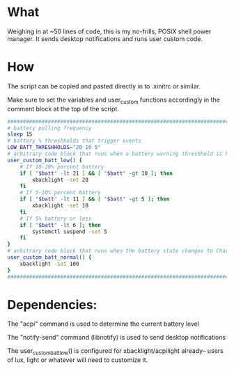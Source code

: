 * What
Weighing in at ~50 lines of code, this is my no-frills, POSIX shell power manager.
It sends desktop notifications and runs user custom code.

* How
The script can be copied and pasted directly in to .xinitrc or similar.

Make sure to set the variables and user_custom functions accordingly in the comment block at the top of the script.

#+BEGIN_SRC bash
    ############################################################################
    # battery polling frequency
    sleep 15
    # battery % threshholds that trigger events
    LOW_BATT_THRESHHOLDS="20 10 5"
    # arbitrary code block that runs when a battery warning threshhold is hit
    user_custom_batt_low() {
        # If 10-20% percent battery
        if [ "$batt" -lt 21 ] && [ "$batt" -gt 10 ]; then
            xbacklight -set 20
        fi
        # If 5-10% percent battery
        if [ "$batt" -lt 11 ] && [ "$batt" -gt 5 ]; then
            xbacklight -set 10
        fi
        # If 5% battery or less
        if [ "$batt" -lt 6 ]; then
            systemctl suspend -set 5
        fi
    }
    # arbitrary code block that runs when the battery state changes to Charging or Full
    user_custom_batt_normal() {
        xbacklight -set 100
    }
    ############################################################################
#+END_SRC

* Dependencies:
The "acpi" command is used to determine the current battery level

The "notify-send" command (libnotify) is used to send desktop notifications

The user_custom_batt_low() is configured for xbacklight/acpilight already-- users of lux, light or whatever will need to customize it.
